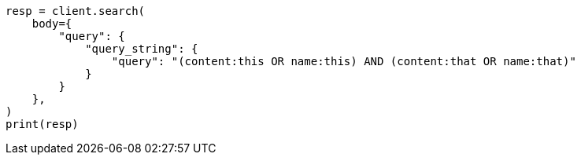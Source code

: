 // query-dsl/query-string-query.asciidoc:281

[source, python]
----
resp = client.search(
    body={
        "query": {
            "query_string": {
                "query": "(content:this OR name:this) AND (content:that OR name:that)"
            }
        }
    },
)
print(resp)
----